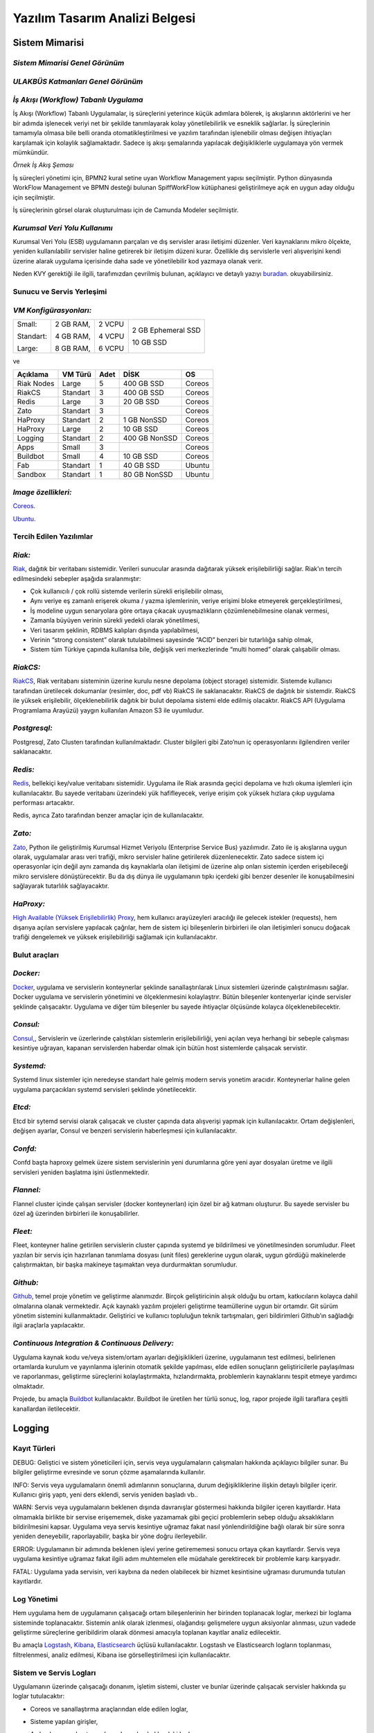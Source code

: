 +++++++++++++++++++++++++++++++
Yazılım Tasarım Analizi Belgesi
+++++++++++++++++++++++++++++++

===================
**Sistem Mimarisi**
===================

--------------------------------------
*Sistem Mimarisi Genel Görünüm*
--------------------------------------

.. image:: _static/ULAKBUS-system-diagram.png
   :scale: 90 %
   :align: center


--------------------------------------
*ULAKBÜS Katmanları Genel Görünüm*
--------------------------------------


.. image:: _images/ULAKBUS-layers-diagram.png
   :scale: 100 %
   :align: center

--------------------------------------
*İş Akışı (Workflow) Tabanlı Uygulama*
--------------------------------------

İş Akışı (Workflow) Tabanlı Uygulamalar, iş süreçlerini yeterince küçük adımlara bölerek, iş akışlarının aktörlerini ve her bir adımda işlenecek veriyi net bir şekilde tanımlayarak kolay yönetilebilirlik ve esneklik sağlarlar. İş süreçlerinin tamamıyla olmasa bile belli oranda otomatikleştirilmesi ve yazılım tarafından işlenebilir olması değişen ihtiyaçları karşılamak için kolaylık sağlamaktadır. Sadece iş akışı şemalarında yapılacak değişikliklerle uygulamaya yön vermek mümkündür.


.. image:: _images/workflows.png
   :scale: 100 %
   :align: center


*Örnek İş Akış Şeması*

İş süreçleri yönetimi için, BPMN2 kural setine uyan Workflow Management yapısı seçilmiştir.   Python dünyasında WorkFlow Management ve BPMN desteği bulunan SpiffWorkFlow kütüphanesi geliştirilmeye açık en uygun aday olduğu için seçilmiştir.

İş süreçlerinin görsel olarak oluşturulması için de Camunda Modeler seçilmiştir.

------------------------------
*Kurumsal Veri Yolu Kullanımı*
------------------------------

Kurumsal Veri Yolu (ESB) uygulamanın parçaları ve dış servisler arası iletişimi düzenler. Veri kaynaklarını mikro ölçekte, yeniden kullanılabilir servisler haline getirerek bir iletişim düzeni kurar. Özellikle dış servislerle veri alışverişini kendi üzerine alarak uygulama içerisinde daha sade ve yönetilebilir kod yazmaya olanak verir.

Neden KVY gerektiği ile ilgili, tarafımızdan çevrilmiş bulunan, açıklayıcı ve detaylı yazıyı `buradan <https://zato.io/docs/intro/esb-soa-tr.html>`_. okuyabilirsiniz.


------------------------------
**Sunucu ve Servis Yerleşimi**
------------------------------

-----------------------
*VM Konfigürasyonları:*
-----------------------

+-----------+------------+----------+----------------------------+
|Small:     | 2 GB RAM,  |2 VCPU    |     2 GB Ephemeral SSD     |
|           |            |          |                            |
|Standart:  | 4 GB RAM,  |4 VCPU    |     10 GB SSD              |
|           |            |          |                            |
|Large:     | 8 GB RAM,  |6 VCPU    |                            |
+-----------+------------+----------+----------------------------+


ve

+--------------+------------+---------+-----------------+----------+
| **Açıklama** |**VM Türü** |**Adet** |     **DİSK**    |  **OS**  |
+--------------+------------+---------+-----------------+----------+
|Riak Nodes    |  Large     |  5      |   400 GB SSD    | Coreos   |
+--------------+------------+---------+-----------------+----------+
|RiakCS        |  Standart  |  3      |   400 GB SSD    | Coreos   |
+--------------+------------+---------+-----------------+----------+
|Redis         |  Large     |  3      |   20 GB SSD     | Coreos   |
+--------------+------------+---------+-----------------+----------+
|Zato          |  Standart  |  3      |                 | Coreos   |
+--------------+------------+---------+-----------------+----------+
|HaProxy       |  Standart  |  2      |   1 GB NonSSD   | Coreos   |
+--------------+------------+---------+-----------------+----------+
|HaProxy       |  Large     |  2      |   10 GB SSD     | Coreos   |
+--------------+------------+---------+-----------------+----------+
|Logging       |  Standart  |  2      |   400 GB NonSSD | Coreos   |
+--------------+------------+---------+-----------------+----------+
|Apps          |  Small     |  3      |                 | Coreos   |
+--------------+------------+---------+-----------------+----------+
|Buildbot      |  Small     |  4      |   10 GB SSD     | Coreos   |
+--------------+------------+---------+-----------------+----------+
|Fab           |  Standart  |  1      |   40 GB SSD     | Ubuntu   |
+--------------+------------+---------+-----------------+----------+
|Sandbox       |  Standart  |  1      |   80 GB NonSSD  | Ubuntu   |
+--------------+------------+---------+-----------------+----------+

--------------------
*Image özellikleri:*
--------------------

`Coreos <https://coreos.com/docs/running-coreos/platforms/openstack/>`_.

`Ubuntu <http://docs.openstack.org/image-guide/content/ubuntu-image.html>`_.

----------------------------
**Tercih Edilen Yazılımlar**
----------------------------

-------
*Riak:*
-------

`Riak <http://www.basho.com/riak>`_, dağıtık bir veritabanı sistemidir. Verileri sunucular arasında dağıtarak yüksek erişilebilirliği sağlar. Riak’ın tercih edilmesindeki sebepler aşağıda sıralanmıştır:

* Çok kullanıcılı / çok rollü sistemde verilerin sürekli erişilebilir olması,

* Aynı veriye eş zamanlı erişerek okuma / yazma işlemlerinin, veriye erişimi bloke etmeyerek gerçekleştirilmesi,

* İş modeline uygun senaryolara göre ortaya çıkacak uyuşmazlıkların çözümlenebilmesine olanak vermesi,

* Zamanla büyüyen verinin sürekli yedekli olarak yönetilmesi,

* Veri tasarım şeklinin, RDBMS kalıpları dışında yapılabilmesi,

* Verinin “strong consistent” olarak tutulabilmesi sayesinde “ACID” benzeri bir tutarlılığa sahip olmak,

* Sistem tüm Türkiye çapında kullanılsa bile, değişik veri merkezlerinde “multi homed” olarak çalışabilir olması.

---------
*RiakCS:*
---------

`RiakCS <http://basho.com/riak-cloud-storage/>`_, Riak veritabanı sisteminin üzerine kurulu nesne depolama (object storage) sistemidir. Sistemde kullanıcı tarafından üretilecek dokumanlar (resimler, doc, pdf vb) RiakCS ile saklanacaktır. RiakCS de dağıtık bir sistemdir. RiakCS ile yüksek erişilebilir, ölçeklenebilirlik dağıtık bir bulut depolama sistemi elde edilmiş olacaktır. RiakCS API (Uygulama Programlama Arayüzü) yaygın kullanılan Amazon S3 ile uyumludur.

-------------
*Postgresql:*
-------------

Postgresql, Zato Clusterı tarafından kullanılmaktadır. Cluster bilgileri gibi Zato’nun iç operasyonlarını ilgilendiren veriler saklanacaktır.

--------
*Redis:*
--------

`Redis <http://redis.io/>`_, bellekiçi key/value veritabanı sistemidir. Uygulama ile Riak arasında geçici depolama ve hızlı okuma işlemleri için kullanılacaktır. Bu sayede veritabanı üzerindeki yük hafifleyecek, veriye erişim çok yüksek hızlara çıkıp uygulama performası artacaktır.

Redis, ayrıca Zato tarafından benzer amaçlar için de kullanılacaktır.

-------
*Zato:*
-------

`Zato <https://zato.io/docs/intro/esb-soa-tr.html>`_, Python ile geliştirilmiş Kurumsal Hizmet Veriyolu (Enterprise Service Bus) yazılımıdır. Zato ile iş akışlarına uygun olarak, uygulamalar arası veri trafiği, mikro servisler haline getirilerek düzenlenecektir. Zato sadece sistem içi operasyonlar için değil aynı zamanda dış kaynaklarla olan iletişimi de üzerine alıp onları sistemin içerden erişebileceği mikro servislere dönüştürecektir. Bu da dış dünya ile uygulamanın tıpkı içerdeki gibi benzer desenler ile konuşabilmesini sağlayarak tutarlılık sağlayacaktır.

----------
*HaProxy:*
----------


`High Available (Yüksek Erişilebilirlik) Proxy <http://www.haproxy.org/>`_, hem kullanıcı arayüzeyleri aracılığı ile gelecek istekler (requests), hem dışarıya açılan servislere yapılacak çağrılar, hem de sistem içi bileşenlerin birbirleri ile olan iletişimleri sonucu doğacak trafiği dengelemek ve yüksek erişilebilirliği sağlamak için kullanılacaktır.


------------------
**Bulut araçları**
------------------

---------
*Docker:*
---------

`Docker <https://www.docker.com/>`_, uygulama ve servislerin konteynerlar şeklinde sanallaştırılarak Linux sistemleri üzerinde çalıştırılmasını sağlar. Docker uygulama ve servislerin yönetimini ve ölçeklenmesini kolaylaştrır. Bütün bileşenler kontenyerlar içinde servisler şeklinde çalışacaktır. Uygulama ve diğer tüm bileşenler bu sayede ihtiyaçlar ölçüsünde kolayca ölçeklenebilecektir.

---------
*Consul:*
---------

`Consul, <https://www.consul.io/>`_, Servislerin ve üzerlerinde çalıştıkları sistemlerin erişilebilirliği, yeni açılan veya herhangi bir sebeple çalışması kesintiye uğrayan, kapanan servislerden haberdar olmak için bütün host sistemlerde çalışacak servistir.

----------
*Systemd:*
----------

Systemd linux sistemler için neredeyse standart hale gelmiş modern servis yonetim aracıdır. Konteynerlar haline gelen uygulama parçacıkları systemd servisleri şeklinde yönetilecektir.

-------
*Etcd:*
-------

Etcd bir sytemd servisi olarak çalışacak ve cluster çapında data alışverişi yapmak için kullanılacaktır. Ortam değişlenleri, değişen ayarlar, Consul ve benzeri servislerin haberleşmesi için kullanılacaktır.

--------
*Confd:*
--------

Confd başta haproxy gelmek üzere sistem servislerinin yeni durumlarına göre yeni ayar dosyaları üretme ve ilgili servisleri yeniden başlatma işini üstlenmektedir.

----------
*Flannel:*
----------

Flannel cluster içinde çalışan servisler (docker konteynerları) için özel bir ağ katmanı oluşturur.  Bu sayede servisler bu özel ağ üzerinden birbirleri ile konuşabilirler.

--------
*Fleet:*
--------

Fleet, konteyner haline getirilen servislerin cluster çapında systemd ye bildirilmesi ve yönetilmesinden sorumludur. Fleet yazılan bir servis için hazırlanan tanımlama dosyası (unit files) gereklerine uygun olarak, uygun gördüğü makinelerde çalıştırmaktan, bir başka makineye taşımaktan veya durdurmaktan sorumludur.

---------
*Github:*
---------

`Github <https://github.com/>`_, temel proje yönetim ve geliştirme alanımızdır. Birçok geliştiricinin alışık olduğu bu ortam, katkıcıların kolayca dahil olmalarına olanak vermektedir. Açık kaynaklı yazılım projeleri geliştirme teamüllerine uygun bir ortamdır. Git sürüm yönetim sistemini kullanmaktadır. Geliştirici ve kullanıcı topluluğun teknik tartışmaları, geri bildirimleri Github’ın sağladığı ilgii araçlarla yapılacaktır.

------------------------------------------------
*Continuous Integration  & Continuous Delivery:*
------------------------------------------------

Uygulama kaynak kodu ve/veya sistem/ortam ayarları değişiklikleri üzerine, uygulamanın test edilmesi, belirlenen ortamlarda kurulum ve yayınlanma işlerinin otomatik şekilde yapılması, elde edilen sonuçların geliştiricilerle paylaşılması ve raporlanması, geliştirme süreçlerini kolaylaştırmakta, hızlandırmakta, problemlerin kaynaklarını tespit etmeye yardımcı olmaktadır.

Projede, bu amaçla `Buildbot <http://buildbot.net/>`_ kullanılacaktır. Buildbot ile üretilen her türlü sonuç, log, rapor projede ilgili taraflara çeşitli kanallardan iletilecektir.

===========
**Logging**
===========

-----------------
**Kayıt Türleri**
-----------------

DEBUG: Geliştici ve sistem yöneticileri için, servis veya uygulamaların çalışmaları hakkında açıklayıcı bilgiler sunar. Bu bilgiler geliştirme evresinde ve sorun çözme aşamalarında kullanılır.

INFO: Servis veya uygulamaların önemli adımlarının sonuçlarına, durum değişikliklerine ilişkin detaylı bilgiler içerir. Kullanıcı giriş yaptı, yeni ders eklendi, servis yeniden başladı vb..

WARN: Servis veya uygulamaların beklenen dışında davranışlar göstermesi hakkında bilgiler içeren kayıtlardır. Hata olmamakla birlikte bir servise erişememek, diske yazamamak gibi geçici problemlerin sebep olduğu aksaklıkların bildirilmesini kapsar. Uygulama veya servis kesintiye uğramaz fakat nasıl yönlendirildiğine bağlı olarak bir süre sonra yeniden deneyebilir, raporlayabilir, başka bir yöne doğru ilerleyebilir.

ERROR: Uygulamanın bir adımında beklenen işlevi yerine getirememesi sonucu ortaya çıkan kayıtlardır. Servis veya uygulama kesintiye uğramaz fakat ilgili adım muhtemelen elle müdahale gerektirecek bir problemle karşı karşıyadır.

FATAL: Uygulama yada servisin, veri kaybına da neden olabilecek bir hizmet kesintisine uğraması durumunda tutulan kayıtlardır.

----------------
**Log Yönetimi**
----------------

Hem uygulama hem de uygulamanın çalışacağı ortam bileşenlerinin her birinden toplanacak loglar, merkezi bir loglama sisteminde toplanacaktır. Sistemin anlık olarak izlenmesi, olağandışı gelişmelere uygun aksiyonlar alınması, uzun vadede geliştirme süreçlerine geribildirim olarak dönmesi amacıyla toplanan kayıtlar analiz edilecektir.

Bu amaçla `Logstash <https://www.elastic.co/products/logstash>`_, `Kibana <https://www.elastic.co/products/kibana>`_, `Elasticsearch <https://www.elastic.co/products/elasticsearch>`_ üçlüsü kullanılacaktır. Logstash ve Elasticsearch logların toplanması, filtrelenmesi, analiz edilmesi, Kibana ise görselleştirilmesi için kullanılacaktır.

----------------------------
**Sistem ve Servis Logları**
----------------------------

Uygulamanın üzerinde çalışacağı donanım, işletim sistemi, cluster ve bunlar üzerinde çalışacak servisler hakkında şu loglar tutulacaktır:

* Coreos ve sanallaştırma araçlarından elde edilen loglar,

* Sisteme yapılan girişler,

* Açılan kapanan konteynerların durumları hakkındaki loglar,

* Konteyner haline gelmiş servislerden

    - Load Balancer erişim, hata, health check logları

    - Riak ve RiakCS cluster yönetimi, riak admin logları

    - Riak ve RiakCS kimlik dogrulama ve yetkilendirme logları

    - Zato servis hata logları

    - Zato iç ve dış servisler için doğrulama ve yetkilendirme logları

--------------------------------
**Sistem ve Servis Log Analizi**
--------------------------------

* Çalışması duran servislerin tespit edilmesi ve aksiyon alınması,

* Servislerden gelen hata loglarının, bellek durumu, cpu yükleri, disk doluluğu, network problemleri gibi donanım ve ağ logları ile birleştirilerek, aralarında bir kolerasyon olup olmadığının anlaşılması,

* Servislerin durmasından hemen önceki işlemlerin tür ve yoğunluğunun önceki servis durmaları ile ortaklık gösterip göstermediğine bakılarak, örneğin disk i/o, vtye belirli sayıların üzerinde yazma vb gibi işlemlerin servislere olan olumsuz etkilerin ve buna yol açan sebeplerin anlaşılması,

* Clustered servislerden gelen loglara bakarak yük dağıtımının dengeli bir şekilde yapılıp yapılmadığının anlaşılması,

* Consul ile birlikte monitoringe yardımcı olması

-----------------------------
**Kullanıcı Arayüzü Logları**
-----------------------------

Kullanıcı arayüzünde oluşacak çalışma zamanı hataları tarayıcı konsoluna düşmektedir. Bu loglar yakalanarak sunucu tarafındaki log tutucuya gönderilerek kaydedilecektir.

Arayüz fonksiyonları logları belirtilen log seviyelerinde tutulacaktır..
Prod başlığında belirtilen maddeler ışığında arayüz logları için stacktrace.js kullanılacaktır.

*incele:*
http://logstash.net/docs/1.1.1/outputs/riak#setting_bucket
http://underthehood.meltwater.com/blog/2015/04/14/riak-elasticsearch-and-numad-walk-into-a-red-hat/

*Notlar:*
CEP için loglarla nasıl bir relation kuracağız? Loglardan event trigger etmek nasıl?

-------------
*Refleksler:*
-------------

* Duran servisleri yeniden başlatmak

* Ölenlerin yerine yenisini başlatmak

* Ağır yük altında olan servisleri genişletmek

* Hafif yük altında olan servisleri daraltmak

* Ölçeklenecek serviler için sistem kaynaklarının yetersizliğini tespit edip yeni kaynaklar eklemek veya kaynak ihtiyacını bildirmek. Mümkünse clustera yeni nodelar otomatik eklemek.

* Kronik hale gelen problemlerin tespiti ve bilgilendirilmesi. Muhtemel konfigurasyon problemleri demek.

* Application loglarindan gelen uyarilar

Fleet API kullanarak clusterda tanımlı servisleri başlatmak / durdurmak mümkün. Node ekleyip çıkarmak için Openstack / GCE API ile konuşmamız gerekir. Notification eposta veya sms ile mümkün. Yukarıdakilere ek başka ne gibi aksiyonlar olabilir?

=====================================
**Tercih Edilen Yazılım Bileşenleri**
=====================================

-----------------------------------
**Arka Uçta Kullanılan Bileşenler**
-----------------------------------

---------------------------
*Genel Sistem Akış Şeması:*
---------------------------

.. image:: _static/genelsistemakssemas.png
    :scale: 70 %
    :align: center


--------------------------------------
*Modül / Bileşenlerin Genel Görünümü:*
--------------------------------------

* zaerp

    - zdispatch
        requestleri karsilayip ilgili is akislarina yonlendiren tornado web çatısı dosyalari yer alacaktir.

    - bin
        çalıştırılabilir uygulamalar. örn: bpmn packager.

    - lib
        yardımcı kütüphane ve fonksiyon setleri.

    - modules
        bazıları kendi alt dizinlerine sahip olan uygulama modulleri.

        + auth
            örnek authentication modülü

    - models

        + user.py

        + auth.py

        + employee.py

        + unit.py

    - services
        bu dizinde Zato mikro servis dosyaları yer alacaktır.

    - workflows
        bu dizinde iş akışı paketleri bpmn dosyaları yer alacaktır

* tests
    methodlar, uygulama birimleri ve uygulama geneli icin yazilan unit testleri yer alacaktır

* docs

    - geliştiriciler

        + diagrams

        + api

    - son kullanıcılar

    - sistem yöneticileri

kod, api, kullanici, gelistirici, sistem yoneticisi dokumanlari yer alacaktir.


Uygulamanın veri ve iş mantığının şu ana kadar planlanan yapısını gösteren class diagramlar aşağıda görülebilir.

.. image:: _static/pyoko.png
    :scale: 70 %
    :align: center

.. image:: _static/spiffworkflow.png
    :scale: 70 %
    :align: center

.. image:: _static/entitybasedmodeldiagram.png
    :scale: 100 %
    :align: center

.. image:: _static/genericrequesttoresponseseqdiagram.png
    :scale: 100 %
    :align: center

------------------------
**SpiffWorkflow Engine**
------------------------

BPMN 2.0 notasyonunun önemli bir kısmını destekleyen, Python ile yazılmış bir iş akış motoru (workflow engine) uygulaması olan SpiffWorkflow incelenmiştir. Mevcut haliyle, tüm ihtiyaçlara cevap veremeyeceği tespit edildiğinden, ZetaOps tarafından genişletilerek yazılmaya devam edilmektedir. Genişletilmiş hali ile bu kütüphane tüm uygulamanın hareket zeminini oluşturmaktadır.
Zetaops sürümü olan kütüphane ile, uygulama iş mantığının anahatları BPMN 2.0 notasyonuna uyumlu XML diagramlarından okunarak işletilecektir. Öğrencilerin sisteme giriş yapmasından arka planda çalışacak zamanlanmış görevlerin işletilmesine kadar tüm iş akışları, bu iş akış motoru tarafından yönetilecektir.

---------
**Pyoko**
---------

Riak veri şemalarının Python nesneleri olarak modellenmesi, bu modeller arasında bağlantılar tanımlanabilmesi, verilerin kayıt sırasında şema tanımlarına göre doğrulanması, kayıtlı verilerin pratik bir API ile sorgulanabilmesi ve geliştirme süresince bu şemalarda yapılacak değişikliklerin sürümlendirilerek saklanabilmesi amacıyla arka uçta Riak ve Redis’i kullanan Pyoko kütüphanesi ZetaOps tarafından geliştirilmektedir.

-----------
**ZEngine**
-----------

ZetaOps tarafından geliştirilmekte olan ZEngine, SpiffWorkflow’u taban alan basit bir web çatısıdır. Bu yapıda önyüze yönelik her iş akışının bir URLsi olmakta ve o anda işletilmekte olan iş akışı adımında referans verilen uygulama nesnesi (view class) request ve response nesneleri ile çağırılmaktadır.

------------------------------
**Kural Motoru (Rule Engine)**
------------------------------

Uygulamanın, kanun ve yönetmelik değişikliklerine bağlı olarak zamanla değişebilecek tanım ve kurallara dayalı iş mantığı, merkezi bir depodan kolayca güncellenebilecek ve sistem yöneticileri tarafından düzenlenebilecek kural setleri ile tanımlanacaktır.

-------------------
**Zato Servisleri**
-------------------

SOAP, REST, JSON, XML, CSV, PB gibi farklı protokol ve veri tipleriyle konuşan servislerin dönüşümü Zato ESB üzerinde yapılacaktır. Harici istemciler ve farklı modüller tarafından ihtiyaç duyulan işlevsellikler Zato ESB üzerinde çalışan mikro servisler olarak sunulacaktır. Uygulamanın hizmet sağlayıcı olduğu her durumda REST stili kullanılacaktır.

-------------------------
**Tornado Web Sunucusu**
-------------------------

Tornado, non-blocking network I/O, long polling, WebSockets yeteneklerini içeren bir web sunucusudur. Bu sayede sunucudan kullanıcıya tek yönlü veri iletimi yapan http protokolü yerine, kullanıcı ile sunucu arasında iki yönlü veri iletimi (Push, Pull) mümkün olmaktadır. 

------------------------
**RabbitMQ**
------------------------

RabbitMQ AMQP (Advanced Message Queue Protocol) protokolünü destekleyen bir mesaj yönetimi uygulamasıdır. 

-----------------------
**Raporlama ve Analiz**
-----------------------

Önceden oluşturulan standart raporlara ek olarak, indekslenmiş veri üzerinde gelişmiş sorgulamalar yaparak her türlü günlük ihtiyaca yanıt verebilecek esnek bir raporlama altyapısı geliştirilecektir. Verilerin çok çeşitli şekillerde incelenmesine ve derlenmesine olanak veren Python tabanlı analiz betiklerine ek olarak, indekslenmemiş büyük miktarda veri üzerinde MapReduce işlemleri yapabilmek için Erlang betikleri de kullanılabilecektir.

--------------------------------
**Kullanıcı Arayüz Bileşenleri**
--------------------------------
* **Angular.js**
    AngularJS, MVC (Model View Controller) deseni sağlayan bir javascript uygulama çatısıdır. Kullanıcı arayüzü işlemlerini gerçekleştirecek tüm fonksiyonlar için kullanılır.  AngularJS standart sunucu taraflı yazılım geliştirme tekniklerini önyüze uygulayan ve önyüz geliştirmeyi hızlandıran bir uygulama çatısıdır. Karmaşık uygulamalarda DOM yönetimini başarıyla gerçekleştirir ve bu sayede uygulamanın kesintisiz ve sorunsuz çalışmasını sağlar.

* **Karma**
    Karma, Uygulama fonksiyonları için yazılmış testleri uygulayan test sürücüsüdür. Uygulamamızda Jasmine test çatısı testlerinin çalıştırılmasında kullanılır. Geliştiricinin her bir test ortamı için ayrı ayrı yapılandırma dosyası oluşturmadan tek bir yapılandırma ile testleri çalıştırabilmesini sağlar.

* **Selenium**
    Selenium, E2E testlerin çalıştırıldığı test platformudur. Kullanıcının tarayıcıda gerçekleştireceği işlemlerin sunucudan dönecek sonuca kadar test edilmesini sağlar.

* **Protractor**
    Protractor Selenium E2E testleri için bir çözüm enteratörü uygulama çatısıdır. Angularjs için Selenium özelleştirmeleriyle daha etkin ve bekleme sürelerini optimize ederek daha kısa sürede test edilmesini sağlar.

* **Jasmine**
    Jasmine, javascript testleri için kullanılan bir uygulama çatısıdır. Uygulama fonksiyonlarının testlerinde başarılı sentaksı ile geliştirme sürecini hızlandırır.

* **Bower**
    Bower, uygulamada kullanılacak paketlerin yönetimi için kullandığımız paket yönetim aracıdır. Uygulamanın gerektirdiği paketlerin kurulum esnasında eksiksiz şekilde ve sürüm uyumlu olarak kurulumunu sağlar.

* **Grunt**
    Grunt javascript uygulamaları için bir görev yürütücüsüdür. Küçültme, derleme, paketleme, testler gibi tekrarlanan görevleri otomasyon ile yürütmek için kullanılır.

* **Nodejs**
    Nodejs javascript uygulamaları için sunucu taraflı çalışma zamanı ortamıdır (runtime environment). Uygulama geliştirilirken bower, jasmine, karma gibi araçların kullanılması için gereklidir.

* **StackTrace.js**

* **npm**
    npm nodejs için paket yönetim aracıdır. Uygulamanın geliştirme ortamı için gerekliliklerinin yönetilmesini sağlar.

* **Bootstrap3**
    Bootstrap3 grid sistem standardına uygun uyumlu (responsive) arayüz geliştirmek için kullanılan html, css vs javascript uygulama çatısıdır. Uygulamanın değişik ekran boyutlarında ve farklı cihazlarda sorunsuz çalışması için kullanılır.

------------------------------------------------------------
*Kullanıcı arayüz tasarımında uyulacak kurallar ve ilkeler:*
------------------------------------------------------------

* Tüm tasarım bileşenleri html5 standardına uyacaktır.

* Tasarım, kullanıcı arayüzü temiz ve tutarlı modeller temel alınarak anlamlı, kullanışlı ve amaca hizmet edecek şekilde organize etmelidir.

* Basit ve sık yapılan işlemleri kolayca gerçekleştirebilmeli, kullanıcıyla açık ve kolay iletişim kurabilmeli, uzun işlemler için kullanışlı kısayollar sağlamalıdır.

* Kullanıcı arayüzü tasarımı, yapılacak işlemler için tüm ihtiyaç duyulan opsiyonları ve materyalleri kullanıcının dikkatini dağıtmadan ve tam şekilde verebilmelidir.

* Tasarım kullanıcıyı değişiklikler halinde bilgilendirmeli, kullanım esnasında oluşacak hataları kullanıcının anlayacağı şekilde sunabilmelidir.

* Tasarım bileşenleri tekrar kullanılabilir olmalıdır.

* Tasarım tüm ekran çözünürlüklerinde düzgün çalışabilmelidir.

* Tasarım, engelli kullanıcılar için “mümkün” olduğu kadar kolay bir kullanım sunabilmelidir. `1 <http://achecker.ca/checker/index.php>`_ `2 <http://www.w3.org/standards/webdesign/accessibility>`_ `3 <http://www.w3.org/WAI/>`_ `4 <http://www.w3.org/TR/WCAG10/full-checklist.html>`_

---------------------------------
*Kullanıcı veri girişi ilkeleri:*
---------------------------------

* Kullanıcı verileri güvenli şekilde ve amaca yönelik geçerlilik kuralları çerçevesinde girilebilmelidir.

* Kullanıcı daha az vuruş kullanarak kısa sürede veri girebilmelidir. Bunun için otomatik tamamlayıcılar, açılır menüler gibi kolaylaştırıcı bileşenler kullanılmalıdır.

---------------------------
*Arayüz tasarımı ilkeleri:*
---------------------------

* Arayüz farklı amaçlar için kullanılacak farklı bölümlerden oluşmalıdır.

* Kullanıcı her zaman sistemde nerede olduğunu ve hangi bilgilerin ona gösterildiğini bilmelidir.

* Arayüz kolay kullanımlı ve estetik olmalıdır.

+ Arayüzün kullanımı kolay öğrenilebilmelidir.

+ Arayüz kullanıcının minimum eforuyla çalışabilmelidir.

----------------------------------------------------------------
*Hata mesajları, uyarılar ve gösterilecek diğer bilgi ilkeleri:*
----------------------------------------------------------------

* Kullanıcı hatalar hakkında anlaşılır şekilde bilgilendirilmelidir.

* Uyarılar kullanıcının etkileşimini kesintiye uğratmayacak şekilde gösterilmelidir.

* Tekrar eden durumlarda kullanıcı deneyimini kesintiye uğratmamalı ve tekrarlı hatalar farkedilerek ona göre gösterilmelidir.

* Kullanıcının yapacağı işlemle alakasız bilgiler arayüzde yer almamalıdır.

-------------------------------------
*Modül Yapısı ve Klasör Hiyerarşisi:*
-------------------------------------

* **app/**
    Uygulamanın yer aldığı dizindir.

* bower_components/
    Bower paket yönetimi ile uygulama kullanılan harici paketlerin tutulduğu dizindir.

* components/
    Uygulama ortak bileşenlerinin bulunduğu dizindir.

* dashboard/
    Yönetim paneli teması, controller, view ve testlerinin bulunduğu dizindir. her bir modül için benzer bir dizin buunacaktır.

    - dashboard.html

    - dashboard.js

    - dashboard_test.js

* app.css
    Uygulama genel css dosyası

* app.js
	Uygulama ana javascript dosyası

* index.html

* **e2e-tests/**

    - protractor.conf.js
        E2E testlerinin yapılandırıldığı dosyadır. E2E testleri için protractor kullanılmaktadır.

    - scenarios.js
	    E2E test senaryolarının yazılı olduğu dosyadır.

* node_modules/
    Uygulamada kullanılan nodejs modüllerinin yer aldığı dizindir.

* bower.json
    Uygulama bağımlılıklarının yapılandırıldığı dosyadır.

* karma.conf.js
    Karma testleri için yapılandırma dosyasıdır.

* package.json
    Uygulama nodejs bağımlılıklarının yapılandırıldığı dosyadır.

----------------
*Ekran Listesi:*
----------------

    Uygulamada belirlenen yetkilendirme şemasına göre, yetkili olan kişinin bir ya da daha çok kontrol paneli (dashboard) olabilir. Her bir ekran görünümü belirli parçalardan oluşacaktır. Giriş talebi yapıldığında yetki türüne göre kullanıcının ekranı bileşenleri bir araya getirilerek uygun hale getirilir (render) ve gösterilir. Sistemin kullanacağı ortak bileşenler birer `Angular <http://ngmodules.org/>`_ modülü olacaktır.

----------------------
*Navigasyon Diagramı:*
----------------------

Üniversite web uygulaması ve katmanlarını içerir.

.. image:: _static/webappkatmanlar.png
    :scale: 100 %
    :align: center

--------------------------------
*Çevrimiçi Yardım ve Rehberler:*
--------------------------------

Kullanıcıların arayüzü kolayca öğrenebilmelerini sağlamak ve kullanım esnasında karşılaşacakları sorunlar sırasında yardım etmek amacıyla çevrimiçi yardım ve rehber araçları kullanılır.

Sisteme ilk kez giriş yapan kullanıcıyı yönlendirmek ve arayüzün işlevleri hakkında bilgilendirmek amacıyla rehber araçları kullanılır.

Kullanıcı sistemin bir noktasında sorunla karşılaştığında bağlamsal olarak derhal konuyla ilgili yardıma erişmesi için çevrimiçi yardım araçları kullanılır.

http://usablica.github.io/intro.js/



*Şekil: Kullanıcı Formları Request/Response Cycle Talep/Cevap Yaşam Döngüsü*

.. image:: _static/kullaniciformlari.png
    :scale: 100 %
    :align: center

*Şekil: Kullanıcı Arayüz Bileşenleri  Request/Response Cycle Talep/Cevap Yaşam Döngüsü*

.. image:: _static/kullancform2.png
    :scale: 100 %
    :align: center

=================
**Veri Tasarımı**
=================

---------------
**Geçici Veri**
---------------

Uygulamanın sık kullandığı veriler Redis üzerinde önbelleklenecektir. Bu önbellek verileri işlemci ve veritabanı yükü açısından pahalı işlemlerle hesaplanmış değerleri ve veritabanından sık sık okunan verileri  içerir. Pyoko kütüphanesi üzerinden yapılan doğrudan veri çağrıları (get request) otomatik olarak önbellekleneren veri tabanı üzerindeki sorgu yükü hafifletilecektir.

Önbellekleme haricinde, kullanıcı oturumları da Redis üzerinde tutulacaktır. Kullanıcının o an geçerli yetkileri, oturum boyunca yaptığı işlemlerle ilgili durum bilgileri de yine kullanıcı oturumu içerisinde tutulacaktır.

---------------
**Kalıcı Veri**
---------------

Verilerin kalıcı olarak saklanacağı Riak, basit anahtar-değer çiftlerinden map, set, counter gibi gelişmiş veri tiplerine, nihayetinde tutarlılıktan (eventually consistent) kesin tutarlılığa (strong consistency) kadar çeşitli veri saklama kiplerini destekleyen gelişmiş bir NoSQL veri tabanıdır.
JSON biçiminde saklanacak olan veriler, Riak’ın dahili Apache Solr entegrasyonunu sayesinde istenilen incelikte indekslenmekte ver sorgulanabilmektedir.

Kalıcı olarak depolanacak tüm veri sürümlendirilerek saklanacaktır. Bu sayede her hangi bir kaydın son 100 sürümü ya da son 10 yıl içindeki tüm sürümlerine istenildiği an ulaşılabilecektir.
Sürüm sayısına ya da süreye göre ne kadar geriye dönük saklama yapılacağı her bucket için kendi model tanımı altında yapılacaktır.

Veritabanı seviyesinde herhangi bir şablon kısıtı olmamasına rağmen, veriyi tutarlı biçimde saklayabilmek ve hızlı bir şekilde sorgulayarak erişebilmek için tüm veriler iç içe Python sınıfları şeklinde modellenecek, bu modeller kayıt esnasında JSON şeklinde biçimlendirilerek saklanacak ve yine modelde tanımlandığı şekilde indekslenecektir.

Test ve Prod ortamları için farklı bucketlar kullanılacak, değişen konfigurasyon ve yük testleri için geçici Riak clusterları açılacaktır.

----------------------------
*Veri ve Veri Şablonu Göçü:*
----------------------------

Uygulamanın yaşamı boyunca veri şablonlarında yapılacak güncellemeler ve bu güncellemeler nedeniyle verinin kendisinde yapılması gerekecek veri göçleri Pyoko kütüphanesi ile sürümlendirilecek ve yönetilecektir. Uygulamayı bir üst sürüme güncellemek ya da önceki sürüme dönmek için gerekli veri tabanı işlemlerini içeren göç betikleri geliştirme aşamasında Pyoko yardımıyla türetilecek ve kod deposuna eklenecektir. Gerektiğinde, elle özel göç betikleride yazılacaktır.

------------------------
**Varlıklar (Entities)**
------------------------

Uygulama içinden çağrılan tüm veri adları İngilizce olacaktır. Her bir entity için ayrıca bu belgeye ek belgeler oluşturulacaktır.

* Personel

* Student

* Program

* Lecture

* Unit

-----------------------
**Dış Veri Kaynakları**
-----------------------

Sistem birçok veri kaynağı ile konuşabilecek, ihtiyaç duyulan veri alışverişini sağlayacaktır. Bu dış kaynakların biçemleri XML, JSON şeklinde değişik olabilir. Konuşulacak servislerin detayları aşağıdaki gibidir.

-------
*LDAP:*
-------

Birçok üniversitede doğrulama ve yetkilendirme gibi amaçlar için aktif şekilde kullanılan LDAP sistem tarafından desteklenecektir. LDAP’ta yapılan değişiklikler sisteme düzenli şekilde yansıtılacak, sistem gerektiğinde LDAP şemalarında değişiklik yapabilecektir. Özellikle göç aşamaları gibi LDAP kullanımının kaçınılmaz olduğu zaman ve şartlar için öngörüşmüştür.

------
*KBS:*
------

Kamu Harcama ve Muhasebe Bilişim Sistemi (KBS) Maliye Bakanlığı tarafından sağlanan, kamu kurumlarında tahakkuk ve ödeme işlemlerinin otomasyonunu sağlayan bir edevlet uygulamasıdır. Üniversitelerde de birçok mali işlem KBS aracılığıyla gerçekleştirilmektedir. KBS sisteminin el verdiği ölçüde entegrasyon sağlanacaktır.

--------
*HİTAP:*
--------

HİTAP(Hizmet Takip Projesi), devlet memurlarının hizmetlerinin takibi amacıyla Sosyal Güvenlik Kurumu tarafından geliştirilmiş edevlet uygulamasıdır. Personel bilgilerinin iki yönlü güncellenmesi için HİTAP servisi ile düzenli şekilde veri alışverişi yapılacaktır. HİTAP bir SOAP servisidir.

-------
*ASAL:*
-------
ASAL Servisi, Milli Savunma Bakanlığı tarafından sağlanan yurttaşların askerlik durumlarını sorgulayabildikleri  bir edevlet uygulamasıdır. Bu uygulama ile web servisi şeklinde konuşup, erkek öğrenci ve personin askerlik durumları karşılıklı olarak takip edilecektir.

-------
*ÖSYM:*
-------

Öğrenci kayıtlarının otomatizasyonuna yardımcı olmak için, yerleştirme bilgileri ÖSYM’nin sunduğu

---------
*YÖKSİS:*
---------

YÖKSİS (Yükseköğretim Bilgi Sistemi) YÖK tarafından kurulan yükseköğretim kurumlarının çeşitli bilgilerinin merkezi şekilde saklandığı sistemdir. YÖK üniversitelerden YÖKSİS’e düzenli veri girişi beklemektedir. Ayrıca YÖK üniversitelerde açılan bölüm ve programların bilgilerinde çeşitli güncellemeler yapmakta, bu güncellemelerin verinin bütünlüğü ve tutarlılığı için en kısa sürede üniversitelerin sistemlerine aktarılması gerekmektedir. YÖKSİS entegrasyonu bu ihtiyaç ve sorunlara çözüm olacaktır. YÖKSİS bir SOAP servisidir.

------
*AKS:*
------

Adres Kayıt Sistemi, Nüfus ve Vatandaşlık İşleri tarafından sağlanan bir edevlet hizmetidir. Sistemimiz bu hizmet ile tam entegrasyon halinde olacak ve sisteme kayıtlı kişilerin adres bilgilerini bu sistemdeki kayıtlar ile güncelleyecektir.

---------
*MERNİS:*
---------

AKS gibi merkezi kimlik hizmetidir. Sistemde kayıtlı kişilerin kimlik bilgileri MERNİS ile uyumlu şekilde saklanacaktır.

-----------
*BANKALAR:*
-----------

Öğrenci Harç ve ödeme işlemlerinin takip edilmesi için bankaya açılacak olan servistir. Banka öğrencilerin ödemeleri gereken miktarları bu servis aracılığı ile öğrenir ve ödeme bilgilerini sisteme geri bildirir. Bizim tarafımızda açılacak servis REST türünde olacaktır.

------
*SMS:*
------

Öğrenci ve personele SMS bildirimleri yapmak isteyecek öğrenciler üniversiteler kendi servislerini Zato ESB ile kolayca yazabileceklerdir.

=====================================================
**Rol ve Yetki Kontrolü (ACL - Access Control List)**
=====================================================

Rol ve Öznitelik tabanlı hibrid bir yetkilendirme ve veri erişim kontrol modeli kullanılacaktır. Kurgulanacak sistem, Midpoint IDM gibi kimlik yönetimi sistemleri ile dış kimlik kaynaklarıyla (LDAP, veritabanları) REST metoduyla veri alışverişi yapabilecektir.

---------------------------------------------------------------
**Rol Tabanlı Yetkilendirme (Rol Based Authorization Control)**
---------------------------------------------------------------

Rol ve yetkiler, Akademik ve İdari Birimler (Units), Soyut Roller(Abstract Roles), İş Akışı(WorkFlows), İş Akışı Adımları(WorkFlow Tasks) ve Kullanıcı (User) kavramlarının kesişimleri sonucu ortaya çıkarlar.

Kullanıcıların bir birimde, tanımlanmış herhangi bir role (bölüm sekreteri, öğretim elemanı, öğrenci vb.) dahil olmaları onları belirli workflowların belirli adımları için yetkili olmalarını sağlayacaktır. Örnek verecek olursak:

Birim: Mühendislik Fakültesi Bilgisayar Mühendisliği Bölümü
Soyut Rol: Bölüm Başkanlığı
Kullanıcı: Ayşe Bilgin, Öğretim Üyesi, Prof.
İş Akışı: Ders, Öğretim Elemanı Paylaşımı. Bu iş akışının 2 aktörü vardır. Paylaşımı yapan bölüm sekreteri, bu paylaşıma onay veren bölüm başkanı.
İş Akışı Adımları: İş akışı, yineleyen düzeltme - gözden geçirme ve nihayetinde onay ve ilgililere bildirim adımlarından oluşmaktadır.

Ayşe Bilgin, bölüm başkanı olarak, sadece kendi bölümü ile ilgili olarak bu iş akışının ilgili adımları için otomatik olarak yetkilendirilmiş olacaktır.

Öte yandan Ayşe Bilgin bir başka birimde, geçici olarak, bir rol ile sadece belli görevleri yapmak üzere görevlendirilmiş olsun. Bu durumda Ayşe Bilgin'in yetkileri, ilgili rolün sahip olduğu yetkilerin (iş akışı adımları yetkileri) bir kısmı ile genişletilebilecektir. Bu da ancak ilgili iş akışı adımlarının ilgili birim ve rol ile somutlanmasının yetki olarak tarif edilmesiyle mümkün olabilmektedir.

---------------------------------------------------------------------------
**Öznitelik Tabanlı Yetkilendirme (Attribute Based Authorization Control)**
---------------------------------------------------------------------------

Bu modelde ise yukarıda tarif edilmiş yetkilerin, mekan, zaman, geçici sınırlamalar gibi özelliklere göre daraltılması veya genişletilmesidir. Belirli yetkilerin ancak belirli zaman aralıklarında, belirli mekanlarda ve kullanıcının sahip olduğu özniteliklerin belirli eşleşmeleri sağladığı durumlarda gerçekleşmesi durumudur.

İzindeki veya dışarıda görevlendirilmiş bir personelin belirli iş akışlarını yürütememesi, kritik iş akışlarının mesai saatleri içinde veya okul içinden yapılması vb.

----------------------------------------------
**Satır ve Hücre Seviyesinde Erişim Kontrolü**
----------------------------------------------

Yukarıdaki modellere göre yetkilendirilen kullanıcılar, belirli bir buckettaki kayıtların hangilerine erişebilecekleri ve erişebildikleri bu kayıtların hangi alanlarını görebilecekleri konusunda sınırlandırılacaklardır. Bu sınırlamaların hemen hepsi veri erişim katmanı (pyoko) seviyesinde işletilecektir.

# Veri modeli tanımlaması

class Student(Model):
    sno = field.String(index=True)
    name = field.String(index_as='text_tr')
    phone = field.String(index=True)

    class Meta(object):
        cell_filters = {
            'can_view_student_phone': ['phone']
            }
    def row_level_access(self):
        self.objects = self.objects.filter(unit_in=self._context.user['unit']['id'])

# Workflow adımında çağırılan view metodunda veritabanı sorgulaması

def show_student_list(context):

    # context 'session', 'request', 'response', 'permissions', 'user' nesnelerini içerir.
    Student(context).all()

Yukarıda öğrenci listesini gösteren örnek view metodunda Student modelindeki tüm kayıtlar istenmesine karşın, erişim katmanı model içerisine tanımlanmış olan satır tabanlı kısıtları işleterek o an giriş yapmış olan personelin, sadece kendi bölümündeki öğrencileri görmesine müsade etmektedir. Benzer şekilde eğer cell_filters süzgeci tanımlandıysa, veri tabanından dönen veriler, kullanıcının görmeye yetkili olmadığı hücreler filtrelendikten sonra view metoduna döndürülür. Veri erişim kontrolü mümkün olduğunca model seviyesinde yapılarak, olası hata ve güvenlik açıklarının en aza indirgenmesi hedeflenmektedir.

----------------------------
**İki Seviye Yetkilendirme**
----------------------------

Kullanıcılar bazı kritik işlemler için ikinci bir parola ile yetkilendirilirler. Kullanıcılara ait bazı kayıtları silme, nihayi onayları verme, toplu kayıt işlemleri gerçekleştirme gibi durumlarda ikinci bir adımda bu işlemlerin kritik oldukları anımsatılır ve kendilerine ait başka bir parola ile devam etmeleri sağlanır.

---------------
**Yetki Devri**
---------------

Rol veya role ait bazı yetkiler farklı kullanıcılara devredilebilirler. Devredilen yetkiler tek tek iş akışı adımları veya bir rolün sahip olduğu tüm yetkiler şeklinde belirlenebilir. Yetki devri belirli sürelidir. Yetki devredilen kullanıcı için geçici bir rol tanımlanır. Kullanıcı bu geçici rol ile kendi rolü arasında geçiş yaparak ilgili görevleri yerine getirebilir.


================
**Test Döngüsü**
================

Yazılım geliştirme ve buna bağlı test döngüsü “Yazılım Geliştirme ve Test Döngüsü” belgesinde detaylı olarak verilmiştir.

=================
**Yerelleştirme**
=================

Yazılımın temel dili Türkçedir. Çoklu dil desteği sistemin doğal özelliklerinden birisidir. Gettext kullanılacaktır.

======================
**Güvenlik Ölçümleri**
======================

Güvenlik test ve kontrolleri “Yazılım Geliştirme ve Test Döngüsü” belgesinde detaylı olarak verilmiştir.

